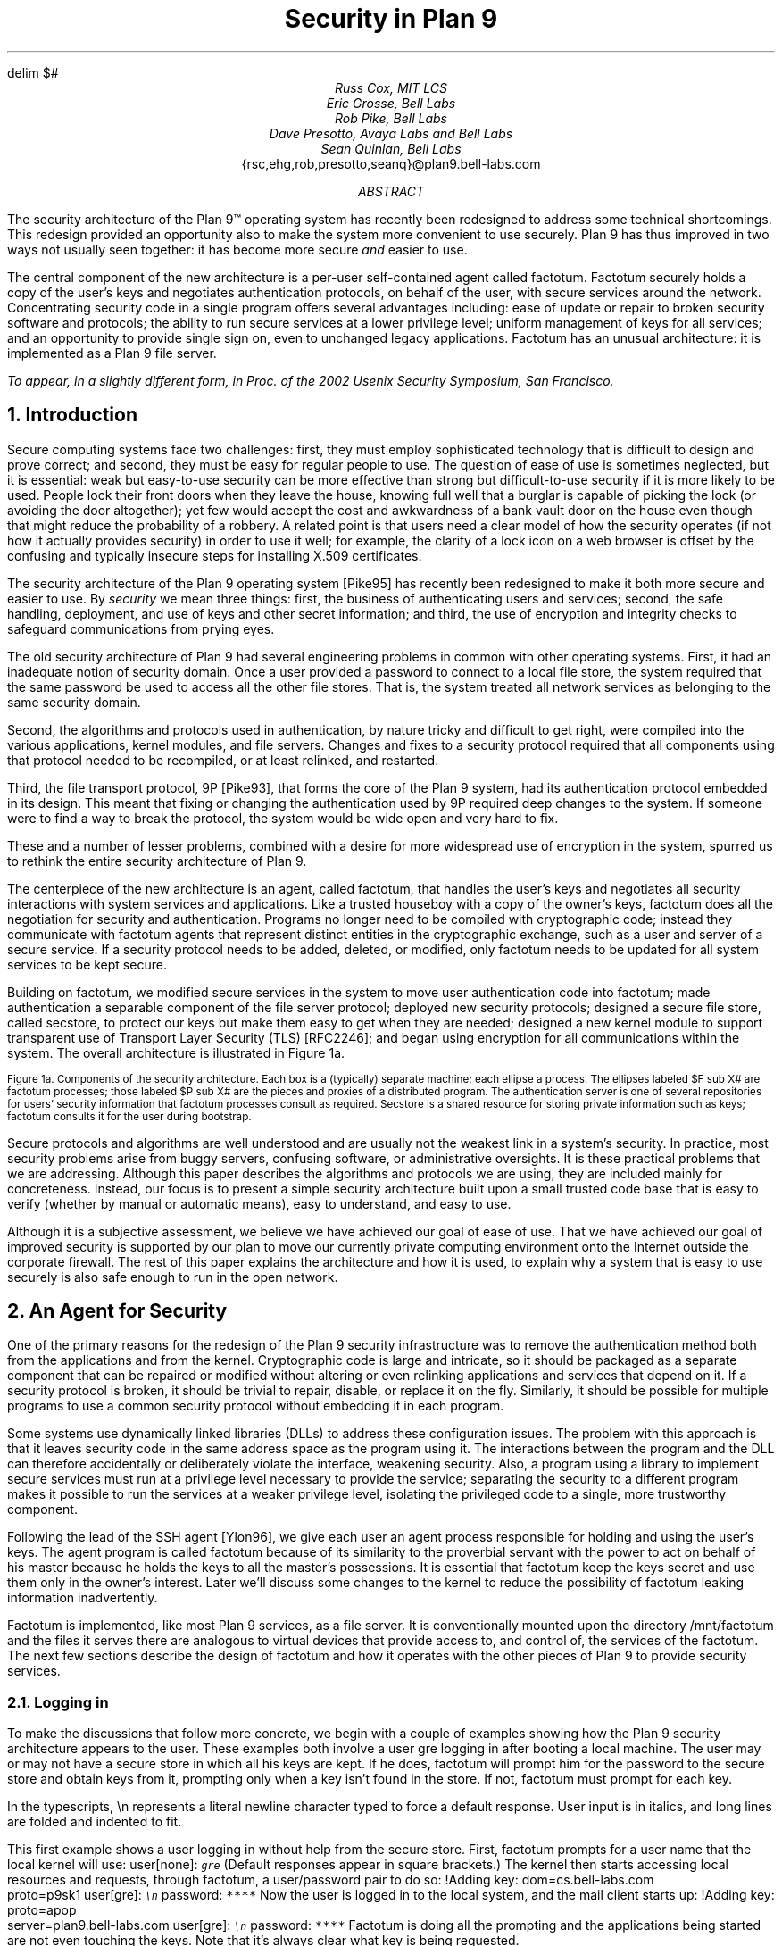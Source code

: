 .de SS
.NH 2
..
.EQ
delim $#
.EN
.TL
Security in Plan 9
.AU
Russ Cox, MIT LCS
.br
Eric Grosse, Bell Labs
.br
Rob Pike, Bell Labs
.br
Dave Presotto, Avaya Labs and Bell Labs
.br
Sean Quinlan, Bell Labs
.br
.CW {rsc,ehg,rob,presotto,seanq}@plan9.bell-labs.com
.AB
The security architecture of the Plan 9™
operating system has recently been redesigned
to address some technical shortcomings.
This redesign provided an opportunity also to make the system more
convenient to use securely.
Plan 9 has thus improved in two ways not usually seen together:
it has become more secure
.I and
easier to use.
.LP
The central component of the new architecture is a per-user
self-contained agent called
.CW factotum .
.CW Factotum
securely holds a
copy of the user's keys and negotiates authentication protocols, on
behalf of the user, with secure services around the network.
Concentrating security code in a single program offers several
advantages including: ease of update or repair to broken security
software and protocols; the ability to run secure services at a lower
privilege level; uniform management of keys for all services; and an
opportunity to provide single sign on, even to unchanged legacy
applications.
.CW  Factotum
has an unusual architecture: it is implemented
as a Plan 9 file server.
.FS
To appear, in a slightly different form, in
.I
Proc. of the 2002 Usenix Security Symposium,
.R
San Francisco.
.FE
.AE
.NH 1
Introduction
.LP
Secure computing systems face two challenges:
first, they must employ sophisticated technology that is difficult to design
and prove correct; and second,
they must be easy for regular people to use.
The question of ease of use is sometimes neglected, but it is essential:
weak but easy-to-use security can be more effective than strong but
difficult-to-use security if it is more likely to be used.
People lock their front doors when they leave the house, knowing
full well that a burglar is capable of picking the lock (or avoiding
the door altogether); yet few would accept the cost and
awkwardness of a bank vault door on the
house even though that might reduce the probability of a robbery.
A related point is that users need a clear model of how the security
operates (if not how it actually provides security) in order to use it
well; for example, the clarity of a lock icon on a web browser
is offset by the confusing and typically insecure
steps for installing X.509 certificates.
.LP
The security architecture of the Plan 9
operating system [Pike95]
has recently been redesigned to make it both more secure
and easier to use.
By
.I security
we mean three things:
first, the business of authenticating users and services;
second, the safe handling, deployment, and use of keys
and other secret information; and
third, the use of encryption and integrity checks
to safeguard communications
from prying eyes.
.LP
The old security architecture of Plan 9
had several engineering problems in common with other operating systems.
First, it had an inadequate notion of security domain.
Once a user provided a password to connect to a local file store,
the system required that the same password be used to access all the other file
stores.
That is, the system treated all network services as
belonging to the same security domain. 
.LP
Second, the algorithms and protocols used in authentication,
by nature tricky and difficult to get right, were compiled into the
various applications, kernel modules, and file servers.
Changes and fixes to a security protocol
required that all components using that protocol needed to be recompiled,
or at least relinked, and restarted.
.LP
Third, the file transport protocol, 9P [Pike93],
that forms the core of
the Plan 9 system, had its authentication protocol embedded in its design.
This meant that fixing or changing the authentication used by 9P
required deep changes to the system.
If someone were to find a way to break the protocol, the system would
be wide open and very hard to fix.
.LP
These and a number of lesser problems, combined with a desire
for more widespread use of encryption in the system, spurred us to
rethink the entire security architecture of Plan 9.
.LP
The centerpiece of the new architecture is an agent,
called
.CW factotum ,
that handles the user's keys and negotiates all security
interactions with system services and applications.
Like a trusted houseboy with a copy of the owner's keys,
.CW factotum
does all the negotiation for security and authentication.
Programs no longer need to be compiled with cryptographic
code; instead they communicate with
.CW factotum
agents
that represent distinct entities in the cryptographic exchange,
such as a user and server of a secure service.
If a security protocol needs to be added, deleted, or modified,
only
.CW factotum
needs to be updated for all system services
to be kept secure.
.LP
Building on
.CW factotum ,
we modified
secure services in the system to move
user authentication code into
.CW factotum ;
made authentication a separable component of the file server protocol;
deployed new security protocols;
designed a secure file store,
called
.CW secstore ,
to protect our keys but make them easy to get when they are needed;
designed a new kernel module to support transparent use of 
Transport Layer Security (TLS)
[RFC2246];
and began using encryption for all communications within the system.
The overall architecture is illustrated in Figure 1a.
.KF
.EQ
gsize 9
.EN
.PS 3i

# Secstore
Sec:  box "Secstore" wid 1.3i ht .5i

# Terminal
Term0: box invis ht .1i with .e at Sec.e + (-1.1i, -.5i)
Term:  box wid 1.1i ht 1i with .nw at Term0.ne
Termlab: "\s-2Terminal\s+2" at Term.s + (0, -.15i)
FT: ellipse "$ F sub  T#" wid .40i ht .30i with .ne at Term.ne + (-.1i, -.1i)
PT: ellipse "$ P sub  T#" wid .6i ht .45i with .sw at Term.sw + (.2i, .2i)

# CPU
Cpu0: box invis ht .1i with .w at Term0.w + (3i, 0)
Cpu:  box wid 1.1i ht 1i with .nw at Cpu0.ne
Cpulab: "\s-2CPU Server\s+2" at Cpu.s + (0, -.15i)
FC: ellipse "$ F sub  C#" wid .40 ht .30i with .nw at Cpu.nw + (.1i, -.1i)
PC: ellipse "$ P sub  C#" wid .6i ht .45i with .se at Cpu.se + (-.2i, .2i)

# Authentication Server
Auth:  box dashed "Auth Server" wid 1.3i ht .5i with .e at Sec.e + (0, -2.3i)

# File Server
File0: box invis ht .1i with .w at Cpu0.w + (0, -1.5i)
File:  box wid 1.1i ht 1i with .nw at File0.ne
Filelab: "\s-2File Server\s+2" at File.s + (0, -.15i)
FF: ellipse "$ F sub  F#" wid .40i ht .30i with .nw at File.nw + (.1i, -.1i)
PF: ellipse "$ P sub  F#" wid .6i ht .45i with .se at File.se + (-.2i, .2i)

# Connections
line from PT.e + (0, +0.05i) to PC.w  + (0, +0.05i)
spline from PT.e + (0, -0.05i) right 1i then down 1.5i right .5i then right to PF.w + (0, -0.05i)
spline from PC.w + (0, -0.05i) left 1.1i then down 1.4i then right to PF.w + (0, 0.05i)
line <-> from FC.se to PC.nw
line <-> from FT.sw to PT.ne
line <-> from FF.se to PF.nw
spline <-> from Sec.e right .5i then down .655i then left to FT.e
#spline from Auth.e + (0, 0.05i) right .5i then up 1i then to FT.se
#spline from Auth.e + (0, 0.00i) right .7i then up 1i then to FC.sw
#spline from Auth.e + (0, -0.05i) right .5i then to FF.w
.PE
.LP
.ps 9
.vs 10
Figure 1a.  Components of the security architecture.
Each box is a (typically) separate machine; each ellipse a process.
The ellipses labeled $F sub X#
are
.CW factotum
processes; those labeled
$P sub X#
are the pieces and proxies of a distributed program.
The authentication server is one of several repositories for users' security information
that
.CW factotum
processes consult as required.
.CW Secstore
is a shared resource for storing private information such as keys;
.CW factotum
consults it for the user during bootstrap.
.sp
.KE
.EQ
gsize 11
.EN
.LP
Secure protocols and algorithms are well understood
and are usually not the weakest link in a system's security.
In practice, most security problems arise from buggy servers,
confusing software, or administrative oversights.
It is these practical problems that we are addressing.
Although this paper describes the algorithms and protocols we are using,
they are included mainly for concreteness.
Instead, our focus is to present a simple security architecture built
upon a small trusted code base that is easy to verify (whether by manual or
automatic means), easy to understand, and easy to use.
.LP
Although it is a subjective assessment,
we believe we have achieved our goal of ease of use.
That we have achieved
our goal of improved security is supported by our plan to
move our currently private computing environment onto the Internet
outside the corporate firewall.
The rest of this paper explains the architecture and how it is used,
to explain why a system that is easy to use securely is also safe
enough to run in the open network.
.NH 1
An Agent for Security
.LP
One of the primary reasons for the redesign of the Plan 9
security infrastructure was to remove the authentication
method both from the applications and from the kernel.
Cryptographic code
is large and intricate, so it should
be packaged as a separate component that can be repaired or
modified without altering or even relinking applications
and services that depend on it.
If a security protocol is broken, it should be trivial to repair,
disable, or replace it on the fly.
Similarly, it should be possible for multiple programs to use
a common security protocol without embedding it in each program.
.LP
Some systems use dynamically linked libraries (DLLs) to address these configuration issues.
The problem with this approach is that it leaves
security code in the same address space as the program using it.
The interactions between the program and the DLL
can therefore accidentally or deliberately violate the interface,
weakening security.
Also, a program using a library to implement secure services
must run at a privilege level necessary to provide the service;
separating the security to a different program makes it possible
to run the services at a weaker privilege level, isolating the
privileged code to a single, more trustworthy component.
.LP
Following the lead of the SSH agent
[Ylon96],
we give each user
an agent process responsible
for holding and using the user's keys.
The agent program is called
.CW factotum
because of its similarity to the proverbial servant with the
power to act on behalf of his master because he holds the
keys to all the master's possessions.  It is essential that
.CW factotum
keep the keys secret and use them only in the owner's interest.
Later we'll discuss some changes to the kernel to reduce the possibility of
.CW factotum
leaking information inadvertently.
.LP
.CW Factotum
is implemented, like most Plan 9 services, as a file server.
It is conventionally mounted upon the directory
.CW /mnt/factotum
and the files it serves there are analogous to virtual devices that provide access to,
and control of, the services of the
.CW factotum .
The next few sections describe the design of
.CW factotum
and how it operates with the other pieces of Plan 9 to provide
security services.
.SS
Logging in
.LP
To make the discussions that follow more concrete,
we begin with a couple of examples showing how the
Plan 9 security architecture appears to the user.
These examples both involve a user
.CW gre
logging in after booting a local machine.
The user may or may not have a secure store in which
all his keys are kept.
If he does,
.CW factotum
will prompt him for the password to the secure store
and obtain keys from it, prompting only when a key
isn't found in the store.
If not,
.CW factotum
must prompt for each key.
.LP
In the typescripts,
.CW \en
represents a literal newline
character typed to force a default response.
User input is in italics, and
long lines are folded and indented to fit.
.LP
This first example shows a user logging in without
help from the secure store.
First,
.CW factotum
prompts for a user name that the local kernel
will use:
.P1
user[none]: \f6\s9gre\s0\fP
.P2
(Default responses appear in square brackets.)
The kernel then starts accessing local resources
and requests, through
.CW factotum ,
a user/password pair to do so:
.P1
!Adding key: dom=cs.bell-labs.com
    proto=p9sk1
user[gre]: \f6\s9\en\s0\fP
password: \f6****\fP
.P2
Now the user is logged in to the local system, and
the mail client starts up:
.P1
!Adding key: proto=apop
    server=plan9.bell-labs.com
user[gre]: \f6\s9\en\s0\fP
password: \f6****\fP
.P2
.CW Factotum
is doing all the prompting and the applications
being started are not even touching the keys.
Note that it's always clear what key is being requested.
.LP
Now consider the same login sequence, but in the case where
.CW gre
has a secure store account:
.P1
user[none]: \f6\s9gre\s0\fP
secstore password: \f6******\fP
STA PIN+SecurID: \f6******\fP
.P2
That's the last
.CW gre
will hear from
.CW factotum
unless an attempt is made to contact
a system for which no key is kept in the secure store.
.SS
The factotum
.LP
Each computer running Plan 9 has one user id that owns all the
resources on that system \(em the scheduler, local disks,
network interfaces, etc.
That user, the
.I "host owner" ,
is the closest analogue in Plan 9 to a Unix
.CW root
account (although it is far weaker;
rather than having special powers, as its name implies the host owner
is just a regular user that happens to own the
resources of the local machine).
On a single-user system, which we call a terminal,
the host owner is the id of the terminal's user.
Shared servers such as CPU servers normally have a pseudo-user
that initially owns all resources.
By default,
.CW factotum
executes as, and therefore has the privileges of,
the host owner.
.LP
New processes run as
the same user as the process which created them.
When a process must take on the identity of a new user,
such as to provide a login shell
on a shared CPU server,
it does so by proving to the host owner's
.CW factotum
that it is
authorized to do so.
This is done by running an
authentication protocol with
.CW factotum
to
prove that the process has access to secret information
which only the new user should possess.
For example, consider the setup in Figure 1a.
If a user on the terminal
wants to log on to the CPU server using the
Plan 9
.CW cpu
service [Pike93],
then
$P sub T#
might be the
.CW cpu
client program and
$P sub C#
the
.CW cpu
server.
Neither $P sub C# nor $P sub T#
knows the details of the authentication.
They
do need to be able to shuttle messages back and
forth between the two
.CW factotums ,
but this is
a generic function easily performed without
knowing, or being able to extract, secrets in
the messages.
$P sub T#
will make a network connection to $P sub C#.
$P sub T#
and
$P sub C#
will then relay messages between
the
.CW factotum
owned by the user, $F sub T#,
and the one owned by the CPU server, $F sub C#,
until mutual authentication has been established.
Later
sections describe the RPC between
.CW factotum
and
applications and the library functions to support proxy operations.
.LP
The kernel always uses a single local instance of
.CW factotum ,
running as the
host owner, for
its authentication purposes, but
a regular user may start multiple
.CW factotum
agents.
In fact, the
.CW factotum
representing the user need not be
running on the same machine as its client.
For instance, it is easy for a user on a CPU server,
through standard Plan 9 operations,
to replace the
.CW /mnt/factotum
in the user's private file name space on the server
with a connection to the
.CW factotum
running on the terminal.
(The usual file system permissions prevent interlopers
from doing so maliciously.)
This permits secure operations on the CPU server to be
transparently validated by the user's own
.CW factotum ,
so
secrets need never leave the user's terminal.
SSH agent
[Ylon96]
does much the
same with special SSH protocol messages, but
an advantage to making our agent a file system
is that we need no new mechanism to access our remote
agent; remote file access is sufficient.
.LP
Within
.CW factotum ,
each protocol is implemented as a state
machine with a generic interface, so protocols are in
essence pluggable modules, easy to add, modify, or drop.
Writing a message to and reading a message from
.CW factotum
each require a separate RPC and result in
a single state transition.
Therefore
.CW factotum
always runs to completion on every RPC and never blocks
waiting for input during any authentication.
Moreover, the number of simultaneous
authentications is limited only by the amount of memory we're
willing to dedicate to representing the state machines.
.LP
Authentication protocols are implemented only
within
.CW factotum ,
but adding and removing
protocols does require relinking the binary, so
.CW factotum
processes (but no others)
need to be restarted in order to take advantage of
new or repaired protocols.
.LP
At the time of writing, 
.CW factotum
contains authentication
modules for the Plan 9 shared key protocol (p9sk1), for
SSH's RSA authentication, passwords in the clear, APOP, CRAM, PPP's CHAP,
Microsoft PPP's MSCHAP, and VNC's challenge/response.  We're
in the process of adding support for TLS handshakes.
.SS
Local capabilities
.LP
A capability system, managed by the kernel, is used to empower
.CW factotum
to grant permission to another process to change its user id.
A
kernel device driver
implements two files,
.CW /dev/caphash
and
.CW /dev/capuse .
The write-only file
.CW /dev/caphash
can be opened only by the host owner, and only once.
.CW Factotum
opens this file immediately after booting.
.LP
To use the files,
.CW factotum
creates a string of the form
.I userid1\f(CW@\fPuserid2\f(CW@\fPrandom-string ,
uses SHA1 HMAC to hash
.I userid1\f(CW@\fPuserid2
with key
.I random-string ,
and writes that hash to
.CW /dev/caphash .
.CW Factotum
then passes the original string to another
process on the same machine, running
as user
.I userid1 ,
which
writes the string to
.CW /dev/capuse .
The kernel hashes the string and looks for
a matching hash in its list.
If it finds one,
the writing process's user id changes from
.I userid1
to
.I userid2 .
Once used, or if a timeout expires,
the capability is discarded by the kernel.
.LP
The capabilities are hashed to keep them secret if
someone is spying on kernel memory.
Also, they are local to the machine on which they are created.
Hence a
.CW factotum
running on one system cannot pass capabilities
to processes on another and expect them to work.
.SS
Keys
.LP
We define the word
.I key
to mean not only a secret, but also a description of the
context in which that secret is to be used: the protocol,
server, user, etc. to which it applies.
That is,
a key is a combination of secret and descriptive information
used to authenticate the identities of parties
transmitting or receiving information.
The set of keys used
in any authentication depends both on the protocol and on
parameters passed by the program requesting the authentication.
.LP
Taking a tip from SDSI
[RiLa],
which represents security information as textual S-expressions,
keys in Plan 9 are represented as plain UTF-8 text.
Text is easily
understood and manipulated by users.
By contrast,
a binary or other cryptic format
can actually reduce overall security.
Binary formats are difficult for users to examine and can only be
cracked by special tools, themselves poorly understood by most users.
For example, very few people know or understand what's inside
their X.509 certificates.
Most don't even know where in the system to
find them.
Therefore, they have no idea what they are trusting, and why, and
are powerless to change their trust relationships.
Textual, centrally stored and managed keys are easier to use and safer.
.LP
Plan 9 has historically represented databases as attribute/value pairs,
since they are a good foundation for selection and projection operations.
.CW Factotum
therefore represents
the keys in the format
.I attribute\f(CW=\fPvalue ,
where
.I attribute
is an identifier, possibly with a single-character prefix, and
.I value
is an arbitrary quoted string.
The pairs themselves are separated by white space.
For example, a Plan 9 key and an APOP key
might be represented like this:
.P1
dom=bell-labs.com proto=p9sk1 user=gre
	!password='don''t tell'
proto=apop server=x.y.com user=gre
	!password='bite me'
.P2
If a value is empty or contains white space or single quotes, it must be quoted;
quotes are represented by doubled single quotes.
Attributes that begin with an exclamation mark
.CW ! ) (
are considered
.I secret .
.CW Factotum
will never let a secret value escape its address space
and will suppress keyboard echo when asking the user to type one.
.LP
A program requesting authentication selects a key
by providing a
.I query ,
a list of elements to be matched by the key.
Each element in the list is either an
.I attribute\f(CW=\fPvalue
pair, which is satisfied by keys with
exactly that pair;
or an attribute followed by a question mark,
.I attribute\f(CW? ,
which is satisfied by keys with some pair specifying
the attribute.
A key matches a query if every element in the list
is satisfied.
For instance, to select the APOP key in the previous example,
an APOP client process might specify the query
.P1
server=x.y.com proto=apop
.P2
Internally,
.CW factotum 's
APOP module would add the requirements of
having
.CW user
and
.CW !password
attributes, forming the query
.P1
server=x.y.com proto=apop user? !password?
.P2
when searching for an appropriate key.
.LP
.CW Factotum
modules expect keys to have some well-known attributes.
For instance, the
.CW proto
attribute specifies the protocol module
responsible for using a particular key,
and protocol modules may expect other well-known attributes
(many expect keys to have
.CW !password
attributes, for example).
Additional attributes can be used as comments or for
further discrimination without intervention by 
.CW factotum ; 
for example, the APOP and IMAP mail clients conventionally
include a
.CW server
attribute to select an appropriate key for authentication.
.LP
Unlike in SDSI,
keys in Plan 9 have no nested structure.  This design
keeps the representation simple and straightforward.
If necessary, we could add a nested attribute
or, in the manner of relational databases, an attribute that
selects another tuple, but so far the simple design has been sufficient.
.LP
A simple common structure for all keys makes them easy for users
to administer,
but the set of attributes and their interpretation is still
protocol-specific and can be subtle.
Users may still
need to consult a manual to understand all details.
Many attributes
.CW proto , (
.CW user ,
.CW password ,
.CW server )
are self-explanatory and our short experience
has not uncovered any particular difficulty in handling keys.
Things
will likely get messier, however,
when we grapple with public
keys and their myriad components.
.SS
Protecting keys
.LP
Secrets must be prevented from escaping
.CW factotum .
There are a number of ways they could leak:
another process might be able to debug the agent process, the
agent might swap out to disk, or the process might willingly
disclose the key.
The last is the easiest to avoid:
secret information in a key is marked
as such, and
whenever
.CW factotum
prints keys or queries for new
ones, it is careful to avoid displaying secret information.
(The only exception to this is the
``plaintext password'' protocol, which consists
of sending the values of the
.CW user
and
.CW !password
attributes.
Only keys tagged with
.CW proto=pass
can have their passwords disclosed by this mechanism.)
.LP
Preventing the first two forms of leakage
requires help from the kernel.
In Plan 9, every process is
represented by a directory in the
.CW /proc
file system.
Using the files in this directory,
other processes could (with appropriate access permission) examine
.CW factotum 's
memory and registers.
.CW Factotum
is protected from processes of other users
by the default access bits of its
.CW /proc
directory.
However, we'd also like to protect the
agent from other processes owned by the same user,
both to avoid honest mistakes and to prevent
an unattended terminal being
exploited to discover secret passwords.
To do this, we added a control message to
.CW /proc
called
.CW private .
Once the
.CW factotum
process has written
.CW private
to its
.CW /proc/\f2pid\fP/ctl
file, no process can access
.CW factotum 's
memory
through
.CW /proc .
(Plan 9 has no other mechanism, such as
.CW /dev/kmem ,
for accessing a process's memory.)
.LP
Similarly, the agent's address space should not be
swapped out, to prevent discovering unencrypted
keys on the swapping media.
The
.CW noswap
control message in
.CW /proc
prevents this scenario.
Neither
.CW private
nor
.CW noswap
is specific to
.CW factotum ;
any process can use
them.
Both are useful, for instance, to protect any user-level program
providing critical file services for the kernel.
.LP
Despite our precautions, attackers might still
find a way to gain access to a process running as the host
owner on a machine.
Although they could not directly
access the keys, attackers could use the local
.CW factotum
to perform authentications for them.
In the case
of some keys, for example those locking bank
accounts, we want a way to disable or at least
detect such access.
That is the role of the
.CW confirm
attribute in a key.
Whenever a key with a
.CW confirm
attribute is accessed, the local user must
confirm use of the key via a local GUI.
The next section describes the actual mechanism.
.LP
We have not addressed leaks possible as a result of
someone rebooting or resetting a machine running
.CW factotum .
For example, someone could reset a machine
and reboot it with a debugger instead of a kernel,
allowing them to examine the contents of memory
and find keys.  We have not found a satisfactory
solution to this problem.
.SS
Factotum transactions
.LP
External programs manage
.CW factotum 's
internal key state
through its file interface,
writing textual
.CW key
and
.CW delkey
commands to the
.CW /mnt/factotum/ctl
file.
Both commands take a list of attributes as an argument.
.CW Key
creates a key with the given attributes, replacing any
extant key with an identical set of public attributes.
.CW Delkey
deletes all keys that match the given set of attributes.
Reading the 
.CW ctl
file returns a list of keys, one per line, displaying only public attributes.
The following example illustrates these interactions.
.P1
% cd /mnt/factotum
% ls -l
-lrw------- gre gre 0 Jan 30 22:17 confirm
--rw------- gre gre 0 Jan 30 22:17 ctl
-lr-------- gre gre 0 Jan 30 22:17 log
-lrw------- gre gre 0 Jan 30 22:17 needkey
--r--r--r-- gre gre 0 Jan 30 22:17 proto
--rw-rw-rw- gre gre 0 Jan 30 22:17 rpc
% cat >ctl
key dom=bell-labs.com proto=p9sk1 user=gre
    !password='don''t tell'
key proto=apop server=x.y.com user=gre
    !password='bite me'
^D
% cat ctl
key dom=bell-labs.com proto=p9sk1 user=gre
key proto=apop server=x.y.com user=gre
% echo 'delkey proto=apop' >ctl
% cat ctl
key dom=bell-labs.com proto=p9sk1 user=gre
% 
.P2
(A file with the
.CW l
bit set can be opened by only one process at a time.)
.LP
The heart of the interface is the
.CW rpc
file.
Programs authenticate with
.CW factotum
by writing a request to the
.CW rpc
file
and reading back the reply; this sequence is called an RPC
.I transaction .
Requests and replies have the same format:
a textual verb possibly followed by arguments,
which may be textual or binary.
The most common reply verb is
.CW ok ,
indicating success.
An RPC session begins with a
.CW start
transaction; the argument is a key query as described
earlier.
Once started, an RPC conversation usually consists of 
a sequence of
.CW read
and
.CW write
transactions.
If the conversation is successful, an
.CW authinfo
transaction will return information about
the identities learned during the transaction.
The
.CW attr
transaction returns a list of attributes for the current
conversation; the list includes any attributes given in
the 
.CW start
query as well as any public attributes from keys being used.
.LP
As an example of the RPC file in action, consider a mail client
connecting to a mail server and authenticating using
the POP3 protocol's APOP challenge-response command.
There are four programs involved: the mail client $P sub C#, the client
.CW factotum
$F sub C#, the mail server $P sub S#, and the server
.CW factotum
$F sub S#.
All authentication computations are handled by the
.CW factotum
processes.
The mail programs' role is just to relay messages.
.LP
At startup, the mail server at
.CW x.y.com
begins an APOP conversation
with its
.CW factotum
to obtain the banner greeting, which
includes a challenge:
.P1
$P sub S -> F sub S#: start proto=apop role=server
$F sub S -> P sub S#: ok
$P sub S -> F sub S#: read
$F sub S -> P sub S#: ok +OK POP3 \f2challenge\fP
.P2
Having obtained the challenge, the server greets the client:
.P1
$P sub S -> P sub C#: +OK POP3 \f2challenge\fP
.P2
The client then uses an APOP conversation with its
.CW factotum
to obtain a response:
.P1
$P sub C -> F sub C#: start proto=apop role=client
            server=x.y.com
$F sub C -> P sub C#: ok
$P sub C -> F sub C#: write +OK POP3 \f2challenge\fP
$F sub C -> P sub C#: ok
$P sub C -> F sub C#: read
$F sub C -> P sub C#: ok APOP gre \f2response\fP
.P2
.CW Factotum
requires that
.CW start
requests include a 
.CW proto
attribute, and the APOP module requires an additional
.CW role
attribute, but the other attributes are optional and only
restrict the key space.
Before responding to the
.CW start
transaction, the client
.CW factotum
looks for a key to
use for the rest of the conversation.
Because of the arguments in the
.CW start
request, the key must have public attributes
.CW proto=apop
and
.CW server=x.y.com ;
as mentioned earlier,
the APOP module additionally requires that the key have
.CW user
and
.CW !password
attributes.
Now that the client has obtained a response
from its
.CW factotum ,
it echoes that response to the server:
.P1
$P sub C -> P sub S#: APOP gre \f2response\fP
.P2
Similarly, the server passes this message to
its
.CW factotum
and obtains another to send back.
.P1
$P sub S -> F sub S#: write APOP gre \f2response\fP
$F sub S -> P sub S#: ok
$P sub S -> F sub S#: read
$F sub S -> P sub S#: ok +OK welcome

$P sub S -> P sub C#: +OK welcome
.P2
Now the authentication protocol is done, and
the server can retrieve information
about what the protocol established.
.P1
$P sub S -> F sub S#: authinfo
$F sub S -> P sub S#: ok client=gre
            capability=\f2capability\fP
.P2
The
.CW authinfo
data is a list of
.I attr\f(CW=\fPvalue
pairs, here a client user name and a capability.
(Protocols that establish shared secrets or provide
mutual authentication indicate this by adding
appropriate
.I attr\f(CW=\fPvalue
pairs.)
The capability can be used by the server to change its
identity to that of the client, as described earlier.
Once it has changed its identity, the server can access and serve
the client's mailbox.
.LP
Two more files provide hooks for a graphical
.CW factotum
control interface.
The first, 
.CW confirm ,
allows the user detailed control over the use of certain keys.
If a key has a
.CW confirm=
attribute, then the user must approve each use of the key.
A separate program with a graphical interface reads from the
.CW confirm
file to see when a confirmation is necessary.
The read blocks until a key usage needs to be approved, whereupon
it will return a line of the form
.P1
confirm tag=1 \f2attributes\fP
.P2
requesting permission to use the key with those public attributes.
The graphical interface then prompts the user for approval
and writes back
.P1
tag=1 answer=yes
.P2
(or
.CW answer=no ).
.LP
The second file,
.CW needkey ,
diverts key requests.
In the APOP example, if a suitable key had not been found
during the
.CW start
transaction,
.CW factotum
would have indicated failure by
returning a response indicating
what key was needed:
.P1
$F sub C -> P sub C#: needkey proto=apop
    server=x.y.com user? !password?
.P2
A typical client would then prompt the user for the desired
key information, create a new key via the
.CW ctl
file, and then reissue the 
.CW start
request.
If the
.CW needkey
file is open,
then instead of failing, the transaction
will block, and the next read from the
.CW /mnt/factotum/needkey
file will return a line of the form
.P1
needkey tag=1 \f2attributes\f2
.P2
The graphical interface then prompts the user for the needed
key information, creates the key via the
.CW ctl
file, and writes back
.CW tag=1
to resume the transaction.
.LP
The remaining files are informational and used for debugging.
The
.CW proto
file contains a list of supported protocols (to see what protocols the
system supports,
.CW cat
.CW /mnt/factotum/proto ),
and the
.CW log
file contains a log of operations and debugging output
enabled by a
.CW debug
control message.
.LP
The next few sections explain how
.CW factotum
is used by system services.
.NH 1
Authentication in 9P
.LP
Plan 9 uses a remote file access protocol, 9P [Pike93],
to connect to resources such as the
file server and remote processes.
The original design for 9P included special messages at the start of a conversation
to authenticate the user.
Multiple users can share a single connection, such as when a CPU server
runs processes for many users connected to a single file server,
but each must authenticate separately.
The authentication protocol, similar to that of Kerberos [Stei88],
used a sequence of messages passed between client, file server, and authentication
server to verify the identities of the user, calling machine, and serving machine.
One major drawback to the design was that the authentication method was defined by 9P
itself and could not be changed.  
Moreover, there was no mechanism to relegate
authentication to an external (trusted) agent,
so a process implementing 9P needed, besides support for file service,
a substantial body of cryptographic code to implement a handful of early messages
in the protocol.
.LP
A recent redesign of 9P
addressed a number of file service issues outside the scope of this paper.
On issues of authentication, there were two goals:
first, to remove details about authentication from the
protocol itself; second, to allow an external program to execute the authentication
part of the protocol.
In particular, we wanted a way to quickly incorporate
ideas found in other systems such as SFS
[Mazi99].
.LP
Since 9P is a file service protocol, the solution involved creating a new type of file
to be served: an
.I authentication
.I file .
When a new user connects to a 9P service, the connection has the
permissions of
.CW none ', `
a state that
allows no general file access but permits the user to open an authentication file
by sending a special message, generated by the new
.CW fauth
system call:
.P1
afd = fauth(int fd, char *servicename);
.P2
Here
.CW fd
is the user's file descriptor for the established network connection to the 9P server
and
.CW servicename
is the name of the desired service offered on that server, for example the file subsystem
to be accessed.
The returned file descriptor,
.CW afd ,
is a unique handle representing the authentication file
created for this connection to authenticate to
this service; it is analogous to a capability.
The authentication file represented by
.CW afd
is not otherwise addressable on the server, such as through
the file name hierarchy.
Otherwise, it behaves like a regular file;
most important, it accepts standard read and write operations.
.LP
To prove its identity, the user process (via
.CW factotum )
executes the authentication protocol,
described in the next section of this paper,
over the
.CW afd
file descriptor with ordinary reads and writes.
When client and server have successfully negotiated, the authentication file
changes state so it can be used as evidence of authority in
.CW mount .
.LP
Once identity is established, the process presents the (now verified)
.CW afd
as proof of identity to the
.CW mount
system call:
.P1
mount(int fd, int afd, char *mountpoint,
      int flag, char *servicename)
.P2
If the
.CW mount
succeeds, the user now
has appropriate permissions for the file hierarchy made
visible at the mount point.
.LP
This sequence of events has several advantages.
First, the actual authentication protocol is implemented using regular reads and writes,
not special 9P messages, so
they can be processed, forwarded, proxied, and so on by
any 9P agent without special arrangement.
Second, the business of negotiating the authentication by reading and writing the
authentication file can be delegated to an outside agent, in particular
.CW factotum ;
the programs that implement the client and server ends of a 9P conversation need
no authentication or cryptographic code.
Third,
since the authentication protocol is not defined by 9P itself, it is easy to change and
can even be negotiated dynamically.
Finally, since
.CW afd
acts like a capability, it can be treated like one:
handed to another process to give it special permissions;
kept around for later use when authentication is again required;
or closed to make sure no other process can use it.
.LP
All these advantages stem from moving the authentication negotiation into
reads and writes on a separate file.
As is often the case in Plan 9,
making a resource (here authentication) accessible with a file-like interface
reduces
.I a
.I priori
the need for special interfaces.
.LP
.SS
Plan 9 shared key protocol
.LP
In addition to the various standard protocols supported by
.CW factotum ,
we use a shared key protocol for native
Plan 9 authentication.
This protocol provides backward compatibility with
older versions of the system.  One reason for the new
architecture is to let us replace such protocols
in the near future with more cryptographically secure ones.
.LP
.I P9sk1
is a shared key protocol that uses tickets much like those
in the original Kerberos.
The difference is that we've
replaced the expiration time in Kerberos tickets with
a random nonce parameter and a counter.
We summarize it here:
.P1
$C -> S: ~~ "nonce" sub C#
$S -> C: ~~ "nonce" sub S , "uid" sub S , "domain" sub S#

$C -> A: ~~ "nonce" sub S , "uid" sub S , "domain" sub S , "uid" sub C ,#
         $"factotum" sub C#
$A -> C: ~~ K sub C roman "{" "nonce" sub S , "uid" sub C , "uid" sub S, K sub n roman "}",#
         $K sub S roman "{" "nonce" sub S , "uid" sub C , "uid" sub S, K sub n roman "}"#

$C -> S: ~~ K sub S roman "{" "nonce" sub S , "uid" sub C , "uid" sub S , K sub n roman "}",#
         $K sub n roman "{" "nonce" sub S , "counter" roman "}"#
$S -> C: ~~ K sub n roman "{" "nonce" sub C , "counter" roman "}"#
.P2
(Here $K roman "{" x roman "}"# indicates $x# encrypted with
DES key $K#.)
The first two messages exchange nonces and server identification.
After this initial exchange, the client contacts the authentication
server to obtain a pair of encrypted tickets, one encrypted with
the client key and one with the server key.
The client relays the server ticket to the server.
The server believes that the ticket is new
because it contains
$"nonce" sub S#
and that the ticket is from the authentication
server because it is encrypted in the server key $K sub S#.
The ticket is basically a statement from the authentication
server that now $"uid" sub C# and $"uid" sub S# share a
secret $K sub n#.
The authenticator $K sub n roman "{" "nonce" sub S , "counter" roman "}"#
convinces the server that the client knows $K sub n# and thus
must be $"uid" sub C#.
Similarly, the authenticator $K sub n roman "{" "nonce" sub C , "counter" roman "}"#
convinces the client that the server knows $K sub n# and thus
must be $"uid" sub S#.
Tickets can be reused, without contacting the authentication
server again, by incrementing the counter before each
authenticator is generated.
.LP
In the future we hope to introduce a public key version of
p9sk1,
which would allow authentication even
when the authentication server is not available.
.SS
The authentication server
.LP
Each Plan 9 security domain has an authentication server (AS)
that all users trust to keep the complete set of shared keys.
It also offers services for users and administrators to manage the
keys, create and disable accounts, and so on.
It typically runs on
a standalone machine with few other services.
The AS comprises two services,
.CW keyfs
and
.CW authsrv .
.LP
.CW Keyfs
is a user-level file system that manages an
encrypted data base of user accounts.
Each account is represented by a directory containing the
files
.CW key ,
containing the Plan 9 key for p9sk1;
.CW secret
for the challenge/response protocols (APOP, VNC, CHAP, MSCHAP,
CRAM);
.CW log
for authentication outcomes;
.CW expire
for an expiration time; and
.CW status .
If the expiration time passes,
if the number of successive failed authentications
exceeds 50, or if
.CW disabled
is written to the status file,
any attempt to access the
.CW key
or
.CW secret
files will fail.
.LP
.CW Authsrv
is a network service that brokers shared key authentications
for the protocols p9sk1, APOP, VNC, CHAP, MSCHAP,
and CRAM.  Remote users can also call
.CW authsrv
to change their passwords.
.LP
The
p9sk1
protocol was described in the previous
section.
The challenge/response protocols differ
in detail but all follow the general structure:
.P1
$C -> S: ~~ "uid" sub C#
$S -> A: ~~ "nonce" sub S , "uid" sub S , "domain" sub S , "uid" sub C ,#
         $"factotum" sub S#
$A -> S: ~~ "challenge"#
$S -> C: ~~ "challenge"#
$C -> S: ~~ "response"#
$S -> A: ~~ "response"#
$A -> S: ~~ K sub C roman "{" "nonce" sub S , "uid" sub C , "uid" sub S, K sub n roman "}",#
         $K sub n roman "{" "nonce" sub C roman "}"#
.P2
The password protocol is:
.P1
$C -> A: ~~ "uid" sub C#
$A -> C: ~~ K sub c roman "{" K sub n roman "}"#
$C -> A: ~~ K sub n roman "{" "password" sub "old" , "password" sub "new" roman "}"#
$A -> C: ~~ OK#
.P2
To avoid replay attacks, the pre-encryption
clear text for each of the protocols (as well as for p9sk1) includes
a tag indicating the encryption's role in the
protocol.  We elided them in these outlines.
.SS
Protocol negotiation
.LP
Rather than require particular protocols for particular services,
we implemented a negotiation metaprotocol,
.I p9any ,
which chooses the actual authentication protocol to use.
P9any
is used now by all native services on Plan 9.
.LP
The metaprotocol is simple.  The callee sends a
null-terminated string of the form:
.P1
v$"" sub n# $proto sub 1#@$domain sub 1# $proto sub 2#@$domain sub 2# ...
.P2
where
.I n
is a decimal version number, $proto sub k#
is the name of a protocol for which the
.CW factotum
has a key, and $domain sub k#
is the name of the domain in which the key is
valid.
The caller then responds
.P1
\f2proto\fP@\f2domain\fP
.P2
indicating its choice.
Finally the callee responds
.P1
OK
.P2
Any other string indicates failure.
At this point the chosen protocol commences.
The final fixed-length reply is used to make it easy to
delimit the I/O stream should the chosen protocol
require the caller rather than the callee to send the first message.
.LP
With this negotiation metaprotocol, the underlying
authentication protocols used for Plan 9 services
can be changed under any application just
by changing the keys known by the
.CW factotum
agents at each end.
.LP
P9any is vulnerable to man in the middle attacks
to the extent that the attacker may constrain the
possible choices by changing the stream.  However,
we believe this is acceptable since the attacker
cannot force either side to choose algorithms
that it is unwilling to use.
.NH 1
Library Interface to Factotum
.LP
Although programs can access
.CW factotum 's
services through its file system interface,
it is more common to use a C library that
packages the interaction.
There are a number of routines in the library,
not all of which are relevant here, but a few
examples should give their flavor.
.LP
First, consider the problem of mounting a remote file server using 9P.
An earlier discussion showed how the
.CW fauth
and
.CW mount
system calls use an authentication file,
.CW afd ,
as a capability,
but not how
.CW factotum
manages
.CW afd .
The library contains a routine,
.CW amount
(authenticated mount), that is used by most programs in preference to
the raw
.CW fauth
and
.CW mount
calls.
.CW Amount
engages
.CW factotum
to validate
.CW afd ;
here is the complete code:
.P1
.ta 3n +3n +3n +3n
int
amount(int fd, char *mntpt,
	int flags, char *aname)
{
	int afd, ret;
	AuthInfo *ai;

	afd = fauth(fd, aname);
	if(afd >= 0){
		ai = auth_proxy(afd, amount_getkey,
			"proto=p9any role=client");
		if(ai != NULL)
			auth_freeAI(ai);
	}
	ret = mount(fd, afd, mntpt,
		flags, aname);
	if(afd >= 0)
		close(afd);
	return ret;
}
.P2
The conversation with
.CW factotum
occurs in the call to
.CW auth_proxy ,
which specifies, as a key query,
which authentication protocol to use
(here the metaprotocol
.CW p9any )
and the role being played
.CW client ). (
.CW Auth_proxy
will read and write the
.CW factotum
files, and the authentication file descriptor
.CW afd ,
to validate the user's right to access the service.
If the call is successful, any auxiliary data, held in an
.CW AuthInfo
structure, is freed.
In any case, the
.CW mount
is then called with the (perhaps validated)
.CW afd.
A 9P server can cause the
.CW fauth
system call to fail, as an indication that authentication is
not required to access the service.
.LP
The second argument to
.CW auth_proxy
is a function, here
.CW amount_getkey ,
to be called if secret information such as a password or
response to a challenge is required as part of the authentication.
This function, of course, will provide this data to
.CW factotum
as a
.CW key
message on the
.CW /mnt/factotum/ctl
file.
.LP
Although the final argument to
.CW auth_proxy
in this example is a simple string, in general
it can be a formatted-print specifier in the manner of
.CW printf ,
to enable the construction of more elaborate key queries.
.LP
As another example, consider the Plan 9
.CW cpu
service, which exports local devices to a shell process on
a remote machine, typically
to connect the local screen and keyboard to a more powerful computer.
At heart,
.CW cpu
is a superset of a service called
.CW exportfs
[Pike93],
which allows one machine to see an arbitrary portion of the file name space
of another machine, such as to
export the network device to another machine
for gatewaying.
However,
.CW cpu
is not just
.CW exportfs
because it also delivers signals such as interrupt
and negotiates the initial environment
for the remote shell.
.LP
To authenticate an instance of
.CW cpu
requires
.CW factotum
processes on both ends: the local, client
end running as the user on a terminal
and the remote, server
end running as the host owner of the server machine.
Here is schematic code for the two ends:
.P1
.ta 3n +3n +3n +3n
/* client */
int
p9auth(int fd)
{
	AuthInfo *ai;

	ai = auth_proxy(fd, auth_getkey,
		"proto=p9any role=client");
	if(ai == NULL)
		return -1;

	/* start cpu protocol here */
}

/* server */
int
srvp9auth(int fd, char *user)
{
	AuthInfo *ai;

	ai = auth_proxy(fd, NULL,
		"proto=p9any role=server");
	if(ai == NULL)
		return -1;
	/* set user id for server process */
	if(auth_chuid(ai, NULL) < 0)
		return -1;

	/* start cpu protocol here */
}
.P2
.CW Auth_chuid
encapsulates the negotiation to change a user id using the
.CW caphash
and
.CW capuse
files of the (server) kernel.
Note that although the client process may ask the user for new keys, using
.CW auth_getkey ,
the server machine, presumably a shared machine with a pseudo-user for
the host owner, sets the key-getting function to
.CW NULL .
.NH 1
Secure Store
.LP
.CW Factotum
stores keys in volatile RAM that must be initialized at boot time.
To store the keys,
therefore,
.CW factotum
must be
supplemented by a persistent store, perhaps
a floppy disk containing a key file of commands to be copied into
.CW /mnt/factotum/ctl
during bootstrap.
But removable media are a nuisance to carry and
are vulnerable to theft.
Keys could be stored encrypted on a shared file system, but
only if those keys are not necessary for authenticating to
the file system in the first place.
Even if the keys are encrypted under a user
password, a thief might well succeed with a dictionary attack.
Other risks of local storage are loss of the contents
through mechanical mishap or dead batteries.
Thus for convenience and
safety we provide a
.CW secstore
(secure store) server in the network to hold each user's permanent list of keys, a
.I key
.I file .
.LP
.CW Secstore
is a file server for encrypted data,
used only during bootstrapping.
It must provide strong
authentication and resistance to passive and active protocol attacks
while assuming nothing more from the client than a password.
Once
.CW factotum
has loaded the key file, further encrypted or authenticated
file storage can be accomplished by standard mechanisms.
.EQ
define mod % ~ roman "mod" ~ %
define sha1 % "sha1" %
.EN
.LP
The cryptographic technology that enables
.CW secstore
is a form of encrypted
key exchange
called PAK
[Boyk00],
analogous to
EKE
[Bell93],
SRP
[Wu98],
or
SPEKE
[Jabl].
PAK was chosen
because it comes with a proof of equivalence in strength to
Diffie-Hellman; subtle flaws in some earlier encrypted key exchange
protocols and implementations have encouraged us to take special care.
In outline, the PAK protocol is:
.P1
$C -> S:~ C, g sup x H#
$S -> C:~ S, g sup y , hash(g sup xy , C, S)#
$C -> S:~ hash(g sup xy , S, C)#
.P2
where $H# is a preshared secret between client $C# and server $S#.
There are several variants of PAK, all presented in papers
mainly concerned with proofs of cryptographic properties.
To aid implementers, we have distilled a description of the specific
version we use into an Appendix to this paper.
.LP
As a further layer of defense against password theft,
we provide (within the encrypted channel $C -> S#)
information that is validated at a RADIUS server,
such as the digits from a hardware token
[RFC2138].
This provides two-factor authentication, which potentially
requires tricking two independent administrators in any attack by
social engineering.
.LP
The key file stored on the server is encrypted with AES (Rijndael) using CBC
with a 10-byte initialization vector and trailing authentication padding.
All this is invisible to the user of
.CW secstore .
For that matter, it is invisible to the
.CW secstore
server as well;
if the AES Modes of Operation are standardized and a new encryption format
designed, it can be implemented by a client without change to the server.
The
.CW secstore
is deliberately not backed up;  the user is expected to
use more than one
.CW secstore
or save the key file on removable media
and lock it away.
The user's password is hashed to create the $H# used
in the PAK protocol;  a different hash of the password is used as
the file encryption key.
Finally, there is a command (inside the authenticated,
encrypted channel between client and
.CW secstore )
to change passwords by sending
a new $H#; 
for consistency, the client process must at the same time fetch and re-encrypt all files.
.LP
When
.CW factotum
starts, it dials the local
.CW secstore
and checks whether the user has an account.
If so,
it prompts for the user's
.CW secstore
password and fetches the key file.
The PAK protocol
ensures mutual authentication and prevents dictionary attacks on the password
by passive wiretappers or active intermediaries.
Passwords saved in
the key file can be long random strings suitable for
simpler challenge/response authentication protocols.
Thus the user need only remember
a single, weaker password to enable strong, ``single sign on'' authentication to
unchanged legacy applications scattered across multiple authentication domains.
.NH 1
Transport Layer Security
.LP
Since the Plan 9 operating system is designed for use in network elements
that must withstand direct attack, unguarded by firewall or VPN, we seek
to ensure that all applications use channels with appropriate mutual
authentication and encryption.
A principal tool for this is TLS 1.0
[RFC2246].
(TLS 1.0 is nearly the same as SSL 3.0,
and our software is designed to interoperate
with implementations of either standard.)
.LP
The TLS record layer protocol ensures message integrity and privacy
through the use of message digesting and encryption with shared secrets.
We implement this service as a kernel device, though it could
be performed at slightly higher cost by invoking a separate program.
The library interface to the TLS kernel device is:
.P1
int pushtls(int fd, char *hashalg,
    char *cryptalg, int isclient,
    char *secret, char *dir);
.P2
Given a file descriptor, the names of message digest and
encryption algorithms, and the shared secret,
.CW pushtls
returns a new file descriptor for the encrypted connection.
(The final argument
.CW dir
receives the name of the directory in the TLS device that
is associated with the new connection.)
The function is named by analogy with the ``push'' operation
supported by the stream I/O system of Research Unix and the
first two editions of Plan 9.
Because adding encryption is as simple as replacing one
file descriptor with another, adding encryption to a particular
network service is usually trivial.
.LP
The Plan 9 shared key authentication protocols establish a shared 56-bit secret
as a side effect.
Native Plan 9 network services such as
.CW cpu
and
.CW exportfs
use these protocols for authentication and then invoke 
.CW pushtls
with the shared secret.
.LP
Above the record layer, TLS specifies a handshake protocol using public keys
to establish the session secret.
This protocol is widely used with HTTP and IMAP4
to provide server authentication, though with client certificates it could provide
mutual authentication.  The library function
.P1
int tlsClient(int fd, TLSconn *conn)
.P2
handles the initial handshake and returns the result of
.CW pushtls .
On return, it fills the
.CW conn
structure with the session ID used
and the X.509 certificate presented by the
server, but makes no effort to verify the certificate.
Although the original design intent of X.509 certificates expected
that they would be used with a Public Key Infrastructure,
reliable deployment has been so long delayed and problematic
that we have adopted the simpler policy of just using the
X.509 certificate as a representation of the public key,
depending on a locally-administered directory of SHA1 thumbprints
to allow applications to decide which public keys to trust
for which purposes.
.NH 1
Related Work and Discussion
.LP
Kerberos, one of the earliest distributed authentication
systems, keeps a set of authentication tickets in a temporary file called
a ticket cache.  The ticket cache is protected by Unix file permissions.
An environment variable containing the file name of the ticket cache
allows for different ticket caches in different simultaneous login sessions.
A user logs in by typing his or her Kerberos password.
The login program uses the Kerberos password to obtain a temporary
ticket-granting ticket from the authentication server, initializes the
ticket cache with the ticket-granting ticket, and then forgets the password.
Other applications can use the ticket-granting ticket to sign tickets
for themselves on behalf of the user during the login session.
The ticket cache is removed when the user logs out [Stei88]
The ticket cache relieves the user from typing a password
every time authentication is needed.
.LP
The secure shell SSH develops this idea further, replacing the
temporary file with a named Unix domain socket connected to
a user-level program, called an agent.
Once the SSH agent is started and initialized with one or
more RSA private keys, SSH clients can employ it
to perform RSA authentications on their behalf.
In the absence of an agent, SSH typically uses RSA keys
read from encrypted disk files or uses passphrase-based
authentication, both of which would require prompting the user
for a passphrase whenever authentication is needed
[Ylon96].
The self-certifying file system SFS uses a similar agent
[Kami00],
not only for moderating the use of client authentication keys 
but also for verifying server public keys
[Mazi99].
.LP
... some reviewer is going to claim that the SFS agent is not
... protocol-specific, which is simply false.  although
... the method for verifying server public keys is 
... entirely agent-chosen, the authentication protocol
... is hard-coded as rabin n^2 authentication.
... it's not worth going out of our way to avoid.  -rsc
.CW Factotum
is a logical continuation of this evolution,
replacing the program-specific SSH or SFS agents with
a general agent capable of serving a wide variety of programs.
Having one agent for all programs removes the need
to have one agent for each program.
It also allows the programs themselves to be protocol-agnostic,
so that, for example, one could build an SSH workalike
capable of using any protocol supported by
.CW factotum ,
without that program knowing anything about the protocols.
Traditionally each program needs to implement each
authentication protocol for itself, an $O(n sup 2 )# coding
problem that reduces to an $O(n)# coding problem with
.CW factotum .
.LP
Previous work on agents has concentrated on their use by clients
authenticating to servers.
Looking in the other direction, Sun Microsystem's 
system of pluggable authentication modules (PAM) is one
of the earliest attempts to 
provide a general authentication mechanism for Unix-like 
operating systems
[Sama96].
Without a central authority like PAM, system policy is tied
up in the various implementations of network services.
For example, on a typical Unix, if a system administrator
decides not to allow plaintext passwords for authentication,
the configuration files for a half dozen different servers \(em
.CW rlogind ,
.CW telnetd ,
.CW ftpd ,
.CW sshd ,
and so on \(em
need to be edited.
PAM solves this problem by hiding the details of a given
authentication mechanism behind a common library interface.
Directed by a system-wide configuration file,
an application selects a particular authentication mechanism
by dynamically loading the appropriate shared library.
PAM is widely used on Sun's Solaris and some Linux distributions.
.LP
.CW Factotum
achieves the same goals
using the agent approach.
.CW Factotum
is the only process that needs to create
capabilities, so all the network servers can run as 
untrusted users (e.g.,
Plan 9's
.CW none
or Unix's
.CW nobody ),
which greatly reduces the harm done if a server is buggy
and is compromised.
In fact, if
.CW factotum
were implemented on Unix along with
an analogue to the Plan 9 capability device, venerable
programs like
.CW su
and
.CW login
would no longer need to be installed ``setuid root.''
.LP
Several other systems, such as Password Safe [Schn],
store multiple passwords in an encrypted file,
so that the user only needs to remember one password.
Our
.CW secstore
solution differs from these by placing the storage in
a hardened location in the network, so that the encrypted file is
less liable to be stolen for offline dictionary attack and so that
it is available even when a user has several computers.
In contrast, Microsoft's Passport system
[Micr]
keeps credentials in
the network, but centralized at one extremely-high-value target.
The important feature of Passport, setting up trust relationships
with e-merchants, is outside our scope.
The
.CW secstore
architecture is almost identical to
Perlman and Kaufman's
[Perl99]
but with newer EKE technology.
Like them, we chose to defend mainly against outside attacks
on
.CW secstore ;
if additional defense of the files on the server
itself is desired, one can use distributed techniques
[Ford00].
... .LP
... The use of locally shared thumbprint files rather than
... dependence on a PKI resembles server names in Mazières's 
... self-certifying file system
... [Mazi99].
.LP
We made a conscious choice of placing encryption, message integrity,
and key management at the application layer
(TLS, just above layer 4) rather than at layer 3, as in IPsec.
This leads to a simpler structure for the network stack, easier
integration with applications and, most important, easier network
administration since we can recognize which applications are misbehaving
based on TCP port numbers.  TLS does suffer (relative to IPsec) from
the possibility of forged TCP Reset, but we feel that this is adequately
dealt with by randomized TCP sequence numbers.
.LP
Writing safe code is difficult.
Stack attacks,
mistakes in logic, and bugs in compilers and operating systems
can each make it possible for an attacker
to subvert the intended execution sequence of a
service.
If the server process has the privileges
of a powerful user, such as
.CW root
on Unix, then so does the attacker.
.CW Factotum
allows us
to constrain the privileged execution to a single
process whose core is a few thousand lines of code.
Verifying such a process, both through manual and automatic means,
is much easier and less error prone
than requiring it of all servers.
.SH
Acknowledgments
.LP
William Josephson contributed to the implementation of password changing in
.CW secstore .
We thank Phil MacKenzie and Martín Abadi for helpful comments on early parts
of the design.
Chuck Blake,
Peter Bosch,
Frans Kaashoek,
Sape Mullender,
and
Lakshman Y. N.,
predominantly Dutchmen, gave helpful comments on the paper.
.SH
References
.LP
[Bell93]
S.M. Bellovin and M. Merritt,
``Augmented Encrypted Key Exchange,''
Proceedings of the 1st ACM Conference on Computer and Communications Security (1993) pp. 244 - 250.
.LP
[Boyk00]
Victor Boyko, Philip MacKenzie, and Sarvar Patel,
``Provably Secure Password-Authenticated Key Exchange using Diffie-Hellman,''
Eurocrypt 2000, 156\-171.
... http://www.bell-labs.com/who/philmac/research/pak-final.ps.gz
.LP
[RFC2246]
T . Dierks and C. Allen,
``The TLS Protocol, Version 1.0,''
RFC 2246.
.LP
[Ford00]
Warwick Ford and Burton S. Kaliski, Jr.,
``Server-Assisted Generation of a Strong Secret from a Password,''
IEEE Fifth International Workshop on Enterprise Security,
National Institute of Standards and Technology (NIST),
Gaithersburg MD, June 14 - 16, 2000.
.LP
[Jabl]
David P. Jablon,
``Strong Password-Only Authenticated Key Exchange,''
\f(CWhttp://\%www.integritysciences.com/\%speke97.html\fP.
.LP
[Kami00]
Michael Kaminsky.
``Flexible Key Management with SFS Agents,''
Master's Thesis, MIT, May 2000.
.LP
[Mack]
Philip MacKenzie,
private communication.
.LP
[Mazi99]
David Mazières, Michael Kaminsky, M. Frans Kaashoek and Emmett Witchel,
``Separating key management from file system security,''
Symposium on Operating Systems Principles, 1999, pp. 124-139.
.LP
[Micr]
Microsoft Passport,
\f(CWhttp://\%www.passport.com/\%Consumer/\%PrivacyPolicy.asp\fP.
.LP
[Perl99]
Radia Perlman and Charlie Kaufman,
``Secure Password-Based Protocol for Downloading a Private Key,''
Proc. 1999 Network and Distributed System Security Symposium,
Internet Society, January 1999.
.LP
[Pike95]
Rob Pike, Dave Presotto, Sean Dorward, Bob Flandrena, Ken Thompson, Howard Trickey, and Phil Winterbottom,
``Plan 9 from Bell Labs,''
Computing Systems, \f3\&8\fP, 3, Summer 1995, pp. 221-254.
.LP
[Pike93]
Rob Pike, Dave Presotto, Ken Thompson, Howard Trickey, Phil Winterbottom,
``The Use of Name Spaces in Plan 9,''
Operating Systems Review, \f3\&27\fP, 2, April 1993, pp. 72-76
(reprinted from Proceedings of the 5th ACM SIGOPS European Workshop,
Mont Saint-Michel, 1992, Paper nº 34).
.LP
[RFC2138]
C. Rigney, A. Rubens, W. Simpson, S. Willens,
``Remote Authentication Dial In User Service (RADIUS),''
RFC2138, April 1997.
.LP
[RiLa]
Ronald L. Rivest and Butler Lampson,
``SDSI\(emA Simple Distributed Security Infrastructure,''
\f(CWhttp://\%theory.lcs.mit.edu/\%~rivest/\%sdsi10.ps\fP.
.LP
[Schn]
Bruce Schneier, Password Safe,
\f(CWhttp://\%www.counterpane.com/\%passsafe.html\fP.
.LP
[Sama96]
Vipin Samar,
``Unified Login with Pluggable Authentication Modules (PAM),''
Proceedings of the Third ACM Conference on Computer Communications and Security,
March 1996, New Delhi, India.
... http://www1.acm.org/pubs/articles/proceedings/commsec/238168/p1-samar/p1-samar.pdf
.LP
[Stei88]
Jennifer G. Steiner, Clifford Neumann, and Jeffrey I. Schiller,
``\fIKerberos\fR: An Authentication Service for Open Network Systems,''
Proceedings of USENIX Winter Conference, Dallas, Texas, February 1988, p. 191\-202.
... ftp://athena-dist.mit.edu/pub/kerberos/doc/usenix.PS
.LP
[Wu98]
T. Wu,
``The Secure Remote Password Protocol,''
Proceedings of
the 1998 Internet Society Network and Distributed System Security
Symposium, San Diego, CA, Mar 1998, pp. 97-111.
.LP
[Ylon96]
Ylonen, T.,
``SSH\(emSecure Login Connections Over the Internet,''
6th USENIX Security Symposium, pp. 37-42. San Jose, CA, Jul. 1996.
.SH
Appendix: Summary of the PAK protocol
.LP
Let $q>2 sup 160# and $p>2 sup 1024# be primes
such that $p=rq+1# with $r# not a multiple of $q#.
Take $h ∈ Z sub p sup *# such that $g == h sup r# is not 1.
These parameters may be chosen by the NIST algorithm for DSA,
and are public, fixed values.
The client $C# knows a secret $pi#
and computes $H == (H sub 1 (C, ~ pi )) sup r# and $H sup -1#,
where $H sub 1# is a hash function yielding a random element of $Z sub p sup *#,
and $H sup -1# may be computed by gcd.
(All arithmetic is modulo $p#.)
The client gives $H sup -1# to the server $S# ahead of time by a private channel.
To start a new connection, the client generates a random value $x#,
computes $m == g sup x H#,
then calls the server and sends $C# and $m#.
The server checks $m != 0 mod p#,
generates random $y#,
computes $ mu == g sup y#,
$ sigma == (m H sup -1 ) sup y#,
and sends $S#, $mu#, $k == sha1 ( roman "\"server\"", C, S, m, mu , sigma , H sup -1 )#.
Next the client computes $sigma =  mu sup x#,
verifies $k#,
and sends $k' == sha1 ( roman "\"client\"", C, S, m, mu , sigma , H sup -1 )#.
The server then verifies $k'# and both sides begin
using session key $K == sha1 ( roman "\"session\"", C, S, m, mu , sigma , H sup -1 )#.
In the published version of PAK, the server name $S#
is included in the initial
hash $H#, but doing so is inconvenient in our application,
as the server may be known by various equivalent names.
.LP
MacKenzie has shown
[Mack]
that the
equivalence proof [Boyk00]
can be adapted to cover our version.
